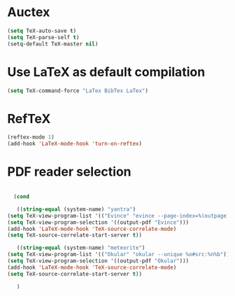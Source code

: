 * Auctex
#+begin_src emacs-lisp
(setq TeX-auto-save t)
(setq TeX-parse-self t)
(setq-default TeX-master nil)
#+end_src
* Use LaTeX as default compilation
#+begin_src emacs-lisp
   (setq TeX-command-force "LaTex BibTex LaTex")
#+end_src
* RefTeX
#+begin_src emacs-lisp
(reftex-mode 1)
(add-hook 'LaTeX-mode-hook 'turn-on-reftex) 
#+end_src
* PDF reader selection
#+begin_src emacs-lisp

      (cond

       ((string-equal (system-name) "yantra")
	(setq TeX-view-program-list '(("Evince" "evince --page-index=%(outpage) %o")))
	(setq TeX-view-program-selection '((output-pdf "Evince")))
	(add-hook 'LaTeX-mode-hook 'TeX-source-correlate-mode)
	(setq TeX-source-correlate-start-server t))

       ((string-equal (system-name) "meteorite")
	(setq TeX-view-program-list '(("Okular" "okular --unique %o#src:%n%b")))
	(setq TeX-view-program-selection '((output-pdf "Okular")))
	(add-hook 'LaTeX-mode-hook 'TeX-source-correlate-mode)
	(setq TeX-source-correlate-start-server t))

       )
#+end_src

